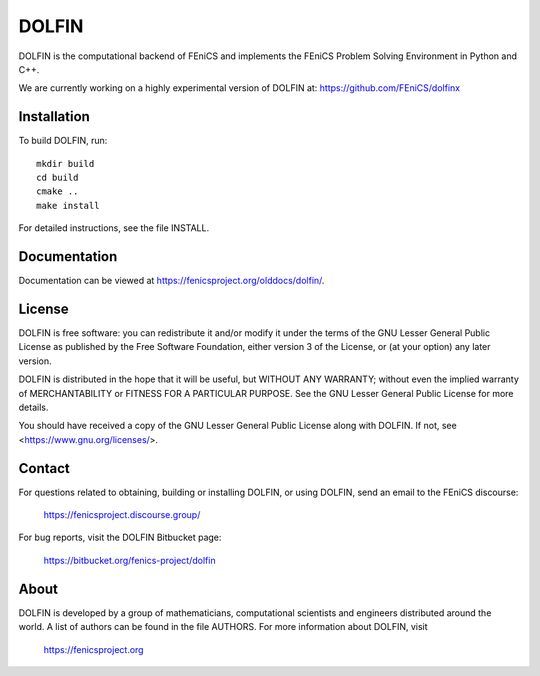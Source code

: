 ======
DOLFIN
======

DOLFIN is the computational backend of FEniCS and implements the
FEniCS Problem Solving Environment in Python and C++.

We are currently working on a highly experimental version of DOLFIN
at: https://github.com/FEniCS/dolfinx

Installation
============

To build DOLFIN, run::

  mkdir build
  cd build
  cmake ..
  make install

For detailed instructions, see the file INSTALL.


Documentation
=============

Documentation can be viewed at https://fenicsproject.org/olddocs/dolfin/.

License
=======

DOLFIN is free software: you can redistribute it and/or modify
it under the terms of the GNU Lesser General Public License as published by
the Free Software Foundation, either version 3 of the License, or
(at your option) any later version.

DOLFIN is distributed in the hope that it will be useful,
but WITHOUT ANY WARRANTY; without even the implied warranty of
MERCHANTABILITY or FITNESS FOR A PARTICULAR PURPOSE. See the
GNU Lesser General Public License for more details.

You should have received a copy of the GNU Lesser General Public License
along with DOLFIN. If not, see <https://www.gnu.org/licenses/>.


Contact
=======

For questions related to obtaining, building or installing DOLFIN,
or using DOLFIN, send an email to the FEniCS discourse:

  https://fenicsproject.discourse.group/

For bug reports, visit the DOLFIN Bitbucket page:

  https://bitbucket.org/fenics-project/dolfin


About
=====

DOLFIN is developed by a group of mathematicians, computational
scientists and engineers distributed around the world. A list of
authors can be found in the file AUTHORS. For more information about
DOLFIN, visit

  https://fenicsproject.org
